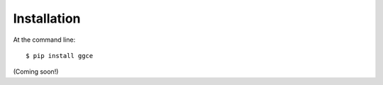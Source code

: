 ============
Installation
============

At the command line::

    $ pip install ggce

(Coming soon!)
